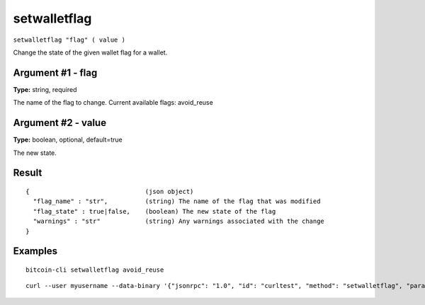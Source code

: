 .. This file is licensed under the MIT License (MIT) available on
   http://opensource.org/licenses/MIT.

setwalletflag
=============

``setwalletflag "flag" ( value )``

Change the state of the given wallet flag for a wallet.

Argument #1 - flag
~~~~~~~~~~~~~~~~~~

**Type:** string, required

The name of the flag to change. Current available flags: avoid_reuse

Argument #2 - value
~~~~~~~~~~~~~~~~~~~

**Type:** boolean, optional, default=true

The new state.

Result
~~~~~~

::

  {                               (json object)
    "flag_name" : "str",          (string) The name of the flag that was modified
    "flag_state" : true|false,    (boolean) The new state of the flag
    "warnings" : "str"            (string) Any warnings associated with the change
  }

Examples
~~~~~~~~


.. highlight:: shell

::

  bitcoin-cli setwalletflag avoid_reuse

::

  curl --user myusername --data-binary '{"jsonrpc": "1.0", "id": "curltest", "method": "setwalletflag", "params": ["avoid_reuse"]}' -H 'content-type: text/plain;' http://127.0.0.1:8332/

